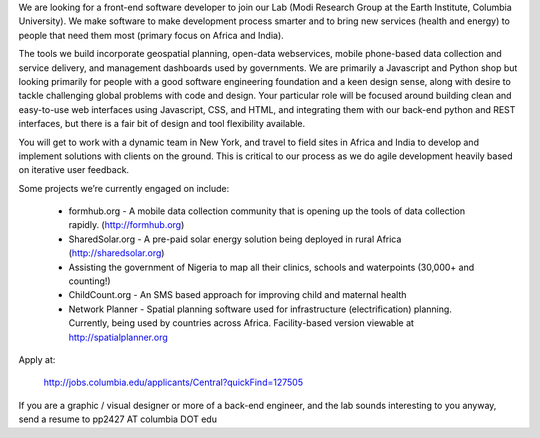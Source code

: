 We are looking for a front-end software developer to join our Lab (Modi Research Group at the Earth Institute, Columbia University).   We make software to make development process smarter and to bring new services (health and energy) to people that need them most (primary focus on Africa and India).

The tools we build incorporate geospatial planning, open-data webservices, mobile phone-based data collection and service delivery, and management dashboards used by governments.  We are primarily a Javascript and Python shop but looking primarily for people with a good software engineering foundation and a keen design sense, along with desire to tackle challenging global problems with code and design. Your particular role will be focused around building clean and easy-to-use web interfaces using Javascript, CSS, and HTML, and integrating them with our back-end python and REST interfaces, but there is a fair bit of design and tool flexibility available. 

You will get to work with a dynamic team in New York, and travel to field sites in Africa and India to develop and implement solutions with clients on the ground.   This is critical to our process as we do agile development heavily based on iterative user feedback.

Some projects we’re currently engaged on include:

 - formhub.org - A mobile data collection community that is opening up the tools of data collection rapidly. (http://formhub.org)
 - SharedSolar.org -  A pre-paid solar energy solution being deployed in rural Africa (http://sharedsolar.org)
 - Assisting the government of Nigeria to map all their clinics, schools and waterpoints (30,000+ and counting!)
 - ChildCount.org - An SMS based approach for improving child and maternal health
 - Network Planner - Spatial planning software used for infrastructure (electrification) planning.  Currently, being used by countries across Africa. Facility-based version viewable at http://spatialplanner.org

Apply at: 
  
  http://jobs.columbia.edu/applicants/Central?quickFind=127505  

If you are a graphic / visual designer or more of a back-end engineer, and the lab sounds interesting to you anyway, send a resume to pp2427 AT columbia DOT edu 
